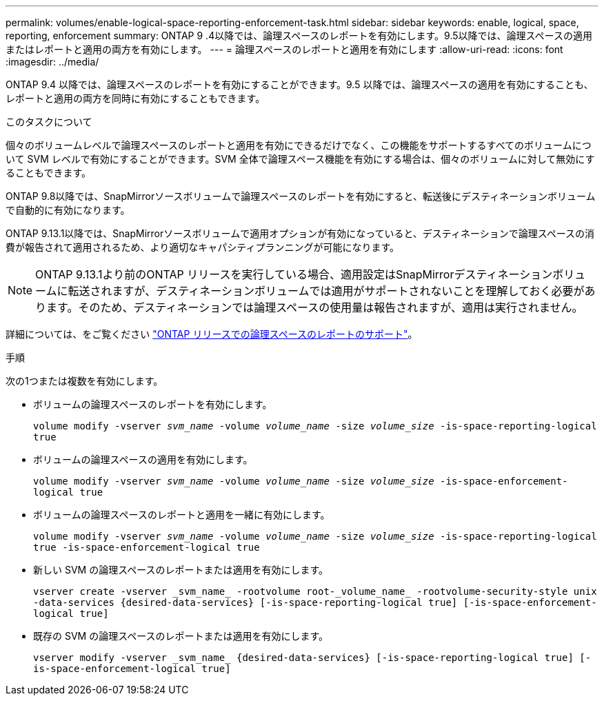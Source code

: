 ---
permalink: volumes/enable-logical-space-reporting-enforcement-task.html 
sidebar: sidebar 
keywords: enable, logical, space, reporting, enforcement 
summary: ONTAP 9 .4以降では、論理スペースのレポートを有効にします。9.5以降では、論理スペースの適用またはレポートと適用の両方を有効にします。 
---
= 論理スペースのレポートと適用を有効にします
:allow-uri-read: 
:icons: font
:imagesdir: ../media/


[role="lead"]
ONTAP 9.4 以降では、論理スペースのレポートを有効にすることができます。9.5 以降では、論理スペースの適用を有効にすることも、レポートと適用の両方を同時に有効にすることもできます。

.このタスクについて
個々のボリュームレベルで論理スペースのレポートと適用を有効にできるだけでなく、この機能をサポートするすべてのボリュームについて SVM レベルで有効にすることができます。SVM 全体で論理スペース機能を有効にする場合は、個々のボリュームに対して無効にすることもできます。

ONTAP 9.8以降では、SnapMirrorソースボリュームで論理スペースのレポートを有効にすると、転送後にデスティネーションボリュームで自動的に有効になります。

ONTAP 9.13.1以降では、SnapMirrorソースボリュームで適用オプションが有効になっていると、デスティネーションで論理スペースの消費が報告されて適用されるため、より適切なキャパシティプランニングが可能になります。


NOTE: ONTAP 9.13.1より前のONTAP リリースを実行している場合、適用設定はSnapMirrorデスティネーションボリュームに転送されますが、デスティネーションボリュームでは適用がサポートされないことを理解しておく必要があります。そのため、デスティネーションでは論理スペースの使用量は報告されますが、適用は実行されません。

詳細については、をご覧ください link:../volumes/logical-space-reporting-enforcement-concept.html["ONTAP リリースでの論理スペースのレポートのサポート"]。

.手順
次の1つまたは複数を有効にします。

* ボリュームの論理スペースのレポートを有効にします。
+
`volume modify -vserver _svm_name_ -volume _volume_name_ -size _volume_size_ -is-space-reporting-logical true`

* ボリュームの論理スペースの適用を有効にします。
+
`volume modify -vserver _svm_name_ -volume _volume_name_ -size _volume_size_ -is-space-enforcement-logical true`

* ボリュームの論理スペースのレポートと適用を一緒に有効にします。
+
`volume modify -vserver _svm_name_ -volume _volume_name_ -size _volume_size_ -is-space-reporting-logical true -is-space-enforcement-logical true`

* 新しい SVM の論理スペースのレポートまたは適用を有効にします。
+
`+vserver create -vserver _svm_name_ -rootvolume root-_volume_name_ -rootvolume-security-style unix -data-services {desired-data-services} [-is-space-reporting-logical true] [-is-space-enforcement-logical true]+`

* 既存の SVM の論理スペースのレポートまたは適用を有効にします。
+
`+vserver modify -vserver _svm_name_ {desired-data-services} [-is-space-reporting-logical true] [-is-space-enforcement-logical true]+`


